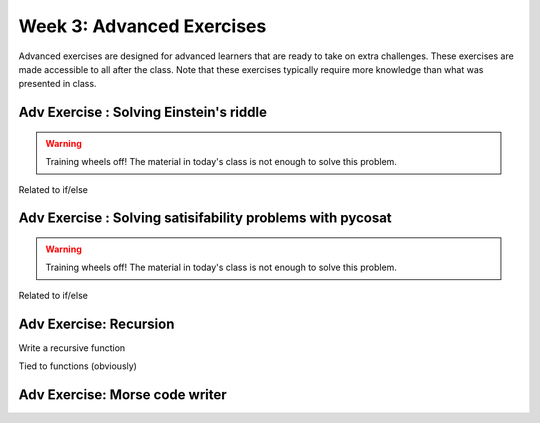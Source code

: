 .. Instructor notes
.. Exercises that synergize w/ existing exercises in the class will be great! I see implementing a lotta if/elses and using pycosat for problems that can be SAT solvers to be a great example of difficult progression. 

Week 3: Advanced Exercises
==========================
Advanced exercises are designed for advanced learners that are ready to take on extra challenges. These exercises are made accessible to all after the class. Note that these exercises typically require more knowledge than what was presented in class.  

Adv Exercise : Solving Einstein's riddle
----------------------------------------
.. warning :: Training wheels off! The material in today's class is not enough to solve this problem. 
Related to if/else

Adv Exercise : Solving satisifability problems with pycosat 
-----------------------------------------------------------
.. warning :: Training wheels off! The material in today's class is not enough to solve this problem. 
Related to if/else

Adv Exercise: Recursion
-----------------------
Write a recursive function

Tied to functions (obviously)

Adv Exercise: Morse code writer
-------------------------------



